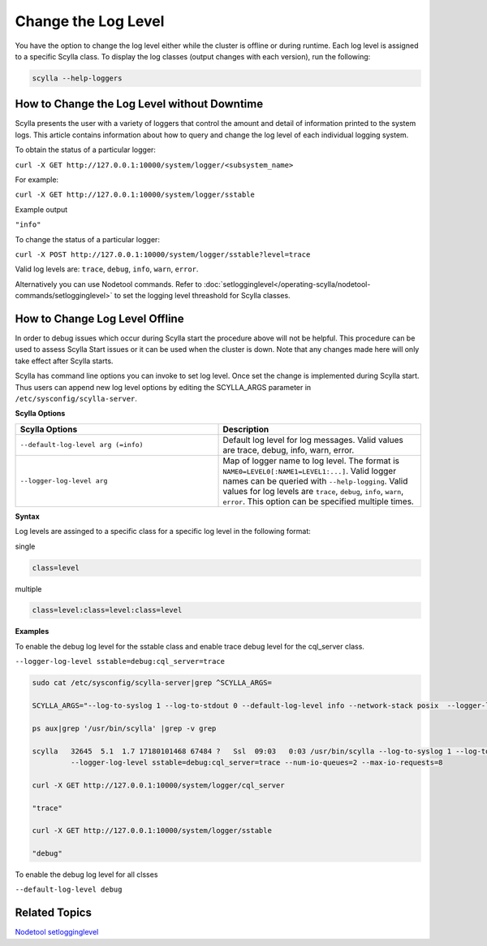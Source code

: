 Change the Log Level
====================

You have the option to change the log level either while the cluster is offline or during runtime. Each log level is assigned to a specific Scylla class. To display the log classes (output changes with each version), run the following: 

.. code-block:: shell

   scylla --help-loggers


How to Change the Log Level without Downtime
--------------------------------------------

Scylla presents the user with a variety of loggers that control the amount and detail of information printed to the system logs. This article contains information about how to query and change the log level of each individual logging system.


To obtain the status of a particular logger:

``curl -X GET http://127.0.0.1:10000/system/logger/<subsystem_name>``

For example: 

``curl -X GET http://127.0.0.1:10000/system/logger/sstable``

Example output 

``"info"``

To change the status of a particular logger:

``curl -X POST http://127.0.0.1:10000/system/logger/sstable?level=trace``

Valid log levels are: ``trace``, ``debug``, ``info``, ``warn``, ``error``.

Alternatively you can use Nodetool commands. Refer to :doc:`setlogginglevel</operating-scylla/nodetool-commands/setlogginglevel>` to set the logging level threashold for Scylla classes.

How to Change Log Level Offline
-------------------------------

In order to debug issues which occur during Scylla start the procedure above will not be helpful. This procedure can be used to assess Scylla Start issues or it can be used when the cluster is down.  Note that any changes made here will only take effect after Scylla starts. 

Scylla has command line options you can invoke to set log level. Once set the change is implemented during Scylla start. Thus users can append new log level options by editing the SCYLLA_ARGS parameter in ``/etc/sysconfig/scylla-server``. 



**Scylla Options**

.. list-table::
   :widths: 50 50
   :header-rows: 1

   * - Scylla Options
     - Description
   * - ``--default-log-level arg (=info)``
     - Default log level for log messages. Valid values are trace, debug, info, warn, error.
   * - ``--logger-log-level arg``
     - Map of logger name to log level. The format is ``NAME0=LEVEL0[:NAME1=LEVEL1:...]``. Valid logger names can be queried with ``--help-logging``. Valid values for log levels are ``trace``, ``debug``, ``info``, ``warn``, ``error``. This option can be specified multiple times.

**Syntax**

Log levels are assinged to a specific class for a specific log level in the following format:

single

.. code-block:: none
   
   class=level

multiple

.. code-block:: none
   
   class=level:class=level:class=level

**Examples**

To enable the debug log level for the sstable class and enable trace debug level for the cql_server class.

``--logger-log-level sstable=debug:cql_server=trace``

.. code-block:: shell

    sudo cat /etc/sysconfig/scylla-server|grep ^SCYLLA_ARGS=

    SCYLLA_ARGS="--log-to-syslog 1 --log-to-stdout 0 --default-log-level info --network-stack posix  --logger-log-level sstable=debug:cql_server=trace"

    ps aux|grep '/usr/bin/scylla' |grep -v grep

    scylla   32645  5.1  1.7 17180101468 67484 ?   Ssl  09:03   0:03 /usr/bin/scylla --log-to-syslog 1 --log-to-stdout 0 --default-log-level info --network-stack posix
             --logger-log-level sstable=debug:cql_server=trace --num-io-queues=2 --max-io-requests=8

    curl -X GET http://127.0.0.1:10000/system/logger/cql_server

    "trace"

    curl -X GET http://127.0.0.1:10000/system/logger/sstable

    "debug"

To enable the debug log level for all clsses

``--default-log-level debug``


Related Topics
--------------

`Nodetool setlogginglevel </operating-scylla/nodetool-commands/setlogginglevel/>`_

